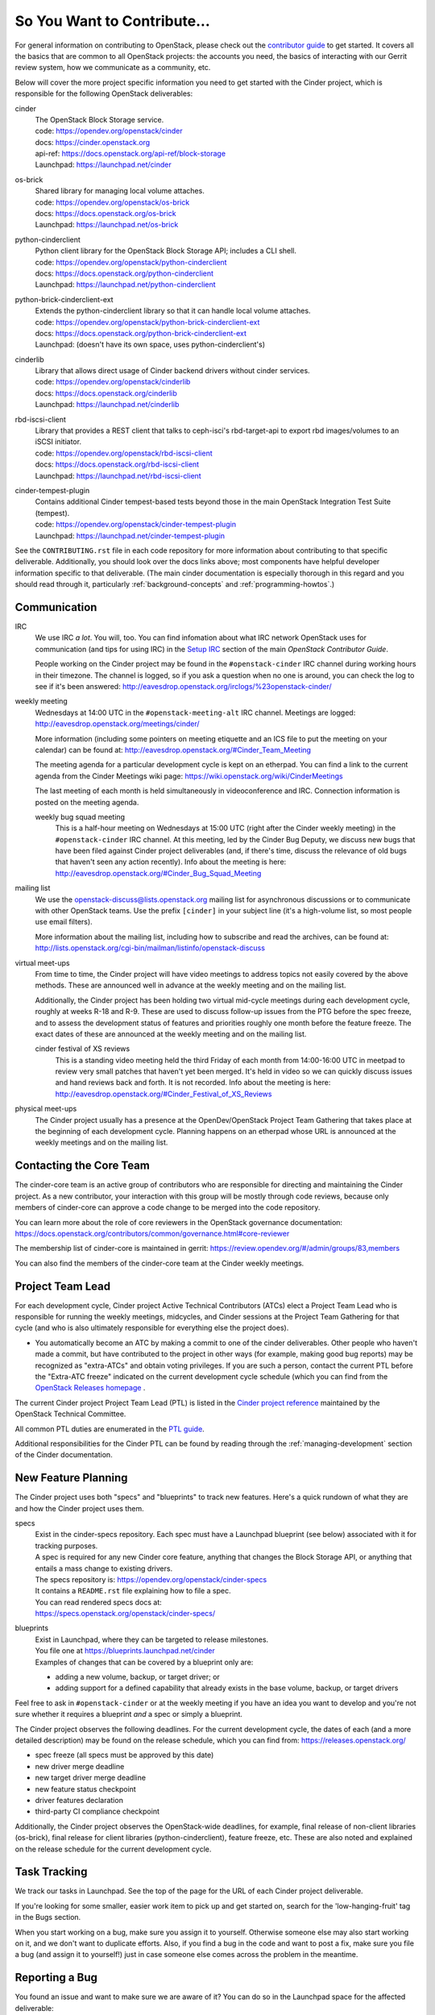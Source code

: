 ============================
So You Want to Contribute...
============================

For general information on contributing to OpenStack, please check out the
`contributor guide <https://docs.openstack.org/contributors/>`_ to get started.
It covers all the basics that are common to all OpenStack projects: the
accounts you need, the basics of interacting with our Gerrit review system, how
we communicate as a community, etc.

Below will cover the more project specific information you need to get started
with the Cinder project, which is responsible for the following OpenStack
deliverables:

cinder
    | The OpenStack Block Storage service.
    | code: https://opendev.org/openstack/cinder
    | docs: https://cinder.openstack.org
    | api-ref: https://docs.openstack.org/api-ref/block-storage
    | Launchpad: https://launchpad.net/cinder

os-brick
    | Shared library for managing local volume attaches.
    | code: https://opendev.org/openstack/os-brick
    | docs: https://docs.openstack.org/os-brick
    | Launchpad: https://launchpad.net/os-brick

python-cinderclient
    | Python client library for the OpenStack Block Storage API; includes
      a CLI shell.
    | code: https://opendev.org/openstack/python-cinderclient
    | docs: https://docs.openstack.org/python-cinderclient
    | Launchpad: https://launchpad.net/python-cinderclient

python-brick-cinderclient-ext
    | Extends the python-cinderclient library so that it can handle local
      volume attaches.
    | code: https://opendev.org/openstack/python-brick-cinderclient-ext
    | docs: https://docs.openstack.org/python-brick-cinderclient-ext
    | Launchpad: (doesn't have its own space, uses python-cinderclient's)

cinderlib
    | Library that allows direct usage of Cinder backend drivers without
      cinder services.
    | code: https://opendev.org/openstack/cinderlib
    | docs: https://docs.openstack.org/cinderlib
    | Launchpad: https://launchpad.net/cinderlib

rbd-iscsi-client
    | Library that provides a REST client that talks to ceph-isci's
      rbd-target-api to export rbd images/volumes to an iSCSI initiator.
    | code: https://opendev.org/openstack/rbd-iscsi-client
    | docs: https://docs.openstack.org/rbd-iscsi-client
    | Launchpad: https://launchpad.net/rbd-iscsi-client

cinder-tempest-plugin
    | Contains additional Cinder tempest-based tests beyond those in the
      main OpenStack Integration Test Suite (tempest).
    | code: https://opendev.org/openstack/cinder-tempest-plugin
    | Launchpad: https://launchpad.net/cinder-tempest-plugin

See the ``CONTRIBUTING.rst`` file in each code repository for more
information about contributing to that specific deliverable.  Additionally,
you should look over the docs links above; most components have helpful
developer information specific to that deliverable.  (The main cinder
documentation is especially thorough in this regard and you should read
through it, particularly :ref:`background-concepts` and
:ref:`programming-howtos`.)

Communication
~~~~~~~~~~~~~

IRC
    We use IRC *a lot*.  You will, too.  You can find infomation about what
    IRC network OpenStack uses for communication (and tips for using IRC)
    in the `Setup IRC
    <https://docs.openstack.org/contributors/common/irc.html>`_
    section of the main `OpenStack Contributor Guide`.

    People working on the Cinder project may be found in the
    ``#openstack-cinder`` IRC channel during working hours
    in their timezone.  The channel is logged, so if you ask a question
    when no one is around, you can check the log to see if it's been
    answered: http://eavesdrop.openstack.org/irclogs/%23openstack-cinder/

weekly meeting
    Wednesdays at 14:00 UTC in the ``#openstack-meeting-alt`` IRC channel.
    Meetings are logged: http://eavesdrop.openstack.org/meetings/cinder/

    More information (including some pointers on meeting etiquette and an
    ICS file to put the meeting on your calendar) can be found at:
    http://eavesdrop.openstack.org/#Cinder_Team_Meeting

    The meeting agenda for a particular development cycle is kept on an
    etherpad.  You can find a link to the current agenda from the Cinder
    Meetings wiki page:
    https://wiki.openstack.org/wiki/CinderMeetings

    The last meeting of each month is held simultaneously in videoconference
    and IRC.  Connection information is posted on the meeting agenda.

    weekly bug squad meeting
        This is a half-hour meeting on Wednesdays at 15:00 UTC (right after the
        Cinder weekly meeting) in the ``#openstack-cinder`` IRC channel.  At
        this meeting, led by the Cinder Bug Deputy, we discuss new bugs that
        have been filed against Cinder project deliverables (and, if there's
        time, discuss the relevance of old bugs that haven't seen any action
        recently).  Info about the meeting is here:
        http://eavesdrop.openstack.org/#Cinder_Bug_Squad_Meeting

mailing list
    We use the openstack-discuss@lists.openstack.org mailing list for
    asynchronous discussions or to communicate with other OpenStack teams.
    Use the prefix ``[cinder]`` in your subject line (it's a high-volume
    list, so most people use email filters).

    More information about the mailing list, including how to subscribe
    and read the archives, can be found at:
    http://lists.openstack.org/cgi-bin/mailman/listinfo/openstack-discuss

virtual meet-ups
    From time to time, the Cinder project will have video meetings to
    address topics not easily covered by the above methods.  These are
    announced well in advance at the weekly meeting and on the mailing
    list.

    Additionally, the Cinder project has been holding two virtual mid-cycle
    meetings during each development cycle, roughly at weeks R-18 and R-9.
    These are used to discuss follow-up issues from the PTG before the spec
    freeze, and to assess the development status of features and priorities
    roughly one month before the feature freeze.  The exact dates of these are
    announced at the weekly meeting and on the mailing list.

    cinder festival of XS reviews
        This is a standing video meeting held the third Friday of each month
        from 14:00-16:00 UTC in meetpad to review very small patches that
        haven't yet been merged.  It's held in video so we can quickly discuss
        issues and hand reviews back and forth.  It is not recorded.  Info
        about the meeting is here:
        http://eavesdrop.openstack.org/#Cinder_Festival_of_XS_Reviews

physical meet-ups
    The Cinder project usually has a presence at the OpenDev/OpenStack
    Project Team Gathering that takes place at the beginning of each
    development cycle.  Planning happens on an etherpad whose URL is
    announced at the weekly meetings and on the mailing list.

Contacting the Core Team
~~~~~~~~~~~~~~~~~~~~~~~~

The cinder-core team is an active group of contributors who are responsible
for directing and maintaining the Cinder project.  As a new contributor, your
interaction with this group will be mostly through code reviews, because
only members of cinder-core can approve a code change to be merged into the
code repository.

You can learn more about the role of core reviewers in the OpenStack
governance documentation:
https://docs.openstack.org/contributors/common/governance.html#core-reviewer

The membership list of cinder-core is maintained in gerrit:
https://review.opendev.org/#/admin/groups/83,members

You can also find the members of the cinder-core team at the Cinder weekly
meetings.

Project Team Lead
~~~~~~~~~~~~~~~~~

For each development cycle, Cinder project Active Technical Contributors (ATCs)
elect a Project Team Lead who is responsible for running the weekly meetings,
midcycles, and Cinder sessions at the Project Team Gathering for that cycle
(and who is also ultimately responsible for everything else the project does).

* You automatically become an ATC by making a commit to one of the cinder
  deliverables.  Other people who haven't made a commit, but have contributed
  to the project in other ways (for example, making good bug reports) may be
  recognized as "extra-ATCs" and obtain voting privileges.  If you are such
  a person, contact the current PTL before the "Extra-ATC freeze" indicated
  on the current development cycle schedule (which you can find from the
  `OpenStack Releases homepage
  <https://releases.openstack.org/index.html>`_ .

The current Cinder project Project Team Lead (PTL) is listed in the
`Cinder project reference
<https://governance.openstack.org/tc/reference/projects/cinder.html>`_
maintained by the OpenStack Technical Committee.

All common PTL duties are enumerated in the `PTL guide
<https://docs.openstack.org/project-team-guide/ptl.html>`_.

Additional responsibilities for the Cinder PTL can be found by reading through
the :ref:`managing-development` section of the Cinder documentation.

New Feature Planning
~~~~~~~~~~~~~~~~~~~~

The Cinder project uses both "specs" and "blueprints" to track new features.
Here's a quick rundown of what they are and how the Cinder project uses them.

specs
    | Exist in the cinder-specs repository.
      Each spec must have a Launchpad blueprint (see below) associated with
      it for tracking purposes.

    | A spec is required for any new Cinder core feature, anything that
      changes the Block Storage API, or anything that entails a mass change
      to existing drivers.

    | The specs repository is: https://opendev.org/openstack/cinder-specs
    | It contains a ``README.rst`` file explaining how to file a spec.

    | You can read rendered specs docs at:
    | https://specs.openstack.org/openstack/cinder-specs/

blueprints
    | Exist in Launchpad, where they can be targeted to release milestones.
    | You file one at https://blueprints.launchpad.net/cinder

    | Examples of changes that can be covered by a blueprint only are:

    * adding a new volume, backup, or target driver; or
    * adding support for a defined capability that already exists in the
      base volume, backup, or target drivers

Feel free to ask in ``#openstack-cinder`` or at the weekly meeting if you
have an idea you want to develop and you're not sure whether it requires
a blueprint *and* a spec or simply a blueprint.

The Cinder project observes the following deadlines.  For the current
development cycle, the dates of each (and a more detailed description)
may be found on the release schedule, which you can find from:
https://releases.openstack.org/

* spec freeze (all specs must be approved by this date)
* new driver merge deadline
* new target driver merge deadline
* new feature status checkpoint
* driver features declaration
* third-party CI compliance checkpoint

Additionally, the Cinder project observes the OpenStack-wide deadlines,
for example, final release of non-client libraries (os-brick), final
release for client libraries (python-cinderclient), feature freeze,
etc.  These are also noted and explained on the release schedule for the
current development cycle.

Task Tracking
~~~~~~~~~~~~~

We track our tasks in Launchpad.  See the top of the page for the URL of each
Cinder project deliverable.

If you're looking for some smaller, easier work item to pick up and get started
on, search for the 'low-hanging-fruit' tag in the Bugs section.

When you start working on a bug, make sure you assign it to yourself.
Otherwise someone else may also start working on it, and we don't want to
duplicate efforts.  Also, if you find a bug in the code and want to post a
fix, make sure you file a bug (and assign it to yourself!) just in case someone
else comes across the problem in the meantime.

Reporting a Bug
~~~~~~~~~~~~~~~

You found an issue and want to make sure we are aware of it? You can do so in
the Launchpad space for the affected deliverable:

* cinder: https://bugs.launchpad.net/cinder
* os-brick: https://bugs.launchpad.net/os-brick
* python-cinderclient: https://bugs.launchpad.net/python-cinderclient
* python-brick-cinderclient-ext: same as for python-cinderclient, but tag
  the bug with 'brick-cinderclient-ext'
* cinderlib: https://bugs.launchpad.net/cinderlib
* cinder-tempest-plugin: https://bugs.launchpad.net/cinder-tempest-plugin

Getting Your Patch Merged
~~~~~~~~~~~~~~~~~~~~~~~~~

Before your patch can be merged, it must be *reviewed* and *approved*.

The Cinder project policy is that a patch must have two +2s before it can
be merged.  (Exceptions are documentation changes, which require only a
single +2, and specs, for which the PTL may require more than two +2s,
depending on the complexity of the proposal.)  Only members of the
cinder-core team can vote +2 (or -2) on a patch, or approve it.

.. note::
   Although your contribution will require reviews by members of
   cinder-core, these aren't the only people whose reviews matter.
   Anyone with a gerrit account can post reviews, so you can ask
   other developers you know to review your code ... and you can
   review theirs.  (A good way to learn your way around the codebase
   is to review other people's patches.)

   If you're thinking, "I'm new at this, how can I possibly provide
   a helpful review?", take a look at `How to Review Changes the
   OpenStack Way
   <https://docs.openstack.org/project-team-guide/review-the-openstack-way.html>`_.

   There are also some Cinder project specific reviewing guidelines
   in the :ref:`reviewing-cinder` section of the Cinder Contributor Guide.

Patches lacking unit tests are unlikely to be approved.  Check out the
:ref:`testing-cinder` section of the Cinder Contributors Guide for a
discussion of the kinds of testing we do with cinder.

In addition, some changes may require a release note.  Any patch that
changes functionality, adds functionality, or addresses a significant
bug should have a release note.  You can find more information about
how to write a release note in the :ref:`release-notes` section of the
Cinder Contributors Guide.

  Keep in mind that the best way to make sure your patches are reviewed in
  a timely manner is to review other people's patches.  We're engaged in a
  cooperative enterprise here.

If your patch has a -1 from Zuul, you should fix it right away, because
people are unlikely to review a patch that is failing the CI system.

* If it's a pep8 issue, the job leaves sufficient information for you to fix
  the problems yourself.
* If you are failing unit or functional tests, you should look at the
  failures carefully.  These tests guard against regressions, so if
  your patch causing failures, you need to figure out exactly what is
  going on.
* The unit, functional, and pep8 tests can all be run locally before you
  submit your patch for review.  By doing so, you can help conserve gate
  resources.
* Other test failures: we also run integration tests in the gate that
  run your changes in the context of an OpenStack deployment, where
  cinder and os-brick interact with users, admins, and other services.
  Sometimes these tests will fail, and it may not obviously be your patch's
  fault.  Keep in mind, however, that the failure could still be a cinder
  issue, for which the cinder project (which includes you, as a contributor)
  is responsible.  So please take a few minutes to look over the logs
  from the failing test job to see if you can identify the issue.

  * If you're not sure how to do this, ask in the ``#openstack-cinder``
    channel (or during open discussion at the weekly cinder meeting), and
    someone will walk you through the basic process.
  * You can tell Zuul to do a recheck, but first:

    * Make sure you look at the job's build history, because if the job
      is failing consistently, it's probably due to some particular issue
      that must be fixed before the job will start passing again.  So a
      recheck in this situation will just waste resources.  Check the
      mailing list or ask in IRC or look at the comments on your patch
      (sometimes a reviewer will leave a note saying not to recheck until
      some other patch has merged).
    * When you think a recheck is appropriate, make sure you follow the
      OpenStack community guidelines for `How to Handle Test Failures
      <https://docs.openstack.org/project-team-guide/testing.html#how-to-handle-test-failures>`_.

How long it may take for your review to get attention will depend on the
current project priorities.  For example, the feature freeze is at the
third milestone of each development cycle, so feature patches have the
highest priority just before M-3.  Likewise, once the new driver freeze
is in effect, new driver patches are unlikely to receive timely reviews
until after the stable branch has been cut (this happens three weeks before
release).  Similarly, os-brick patches have review priority before the
nonclient library release deadline, and cinderclient patches have priority
before the client library release each cycle.  These dates are clearly
noted on the release schedule for the current release, which you can find
from https://releases.openstack.org/

You can see who's been doing what with Cinder recently in Stackalytics:
https://www.stackalytics.io/report/activity?module=cinder-group
